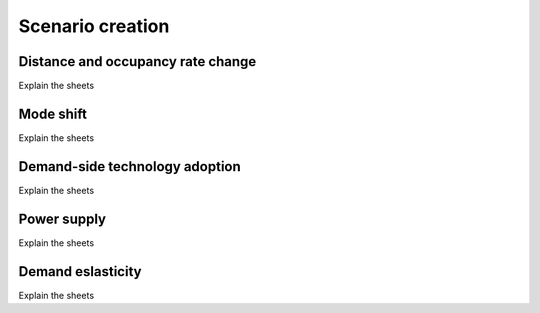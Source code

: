 Scenario creation
=====

.. _installation:

Distance and occupancy rate change
------------

Explain the sheets

Mode shift
------------

Explain the sheets

Demand-side technology adoption
------------

Explain the sheets


Power supply
------------

Explain the sheets


Demand eslasticity
------------

Explain the sheets
